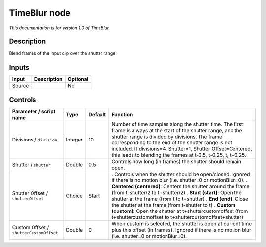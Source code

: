 .. _net.sf.openfx.TimeBlur:

TimeBlur node
=============

*This documentation is for version 1.0 of TimeBlur.*

Description
-----------

Blend frames of the input clip over the shutter range.

Inputs
------

====== =========== ========
Input  Description Optional
====== =========== ========
Source             No
====== =========== ========

Controls
--------

.. tabularcolumns:: |>{\raggedright}p{0.2\columnwidth}|>{\raggedright}p{0.06\columnwidth}|>{\raggedright}p{0.07\columnwidth}|p{0.63\columnwidth}|

.. cssclass:: longtable

======================================= ======= ======= ======================================================================================================================================================================================================================================================================================================================================================
Parameter / script name                 Type    Default Function
======================================= ======= ======= ======================================================================================================================================================================================================================================================================================================================================================
Divisions / ``division``                Integer 10      Number of time samples along the shutter time. The first frame is always at the start of the shutter range, and the shutter range is divided by divisions. The frame corresponding to the end of the shutter range is not included. If divisions=4, Shutter=1, Shutter Offset=Centered, this leads to blending the frames at t-0.5, t-0.25, t, t+0.25.
Shutter / ``shutter``                   Double  0.5     Controls how long (in frames) the shutter should remain open.
Shutter Offset / ``shutterOffset``      Choice  Start   . Controls when the shutter should be open/closed. Ignored if there is no motion blur (i.e. shutter=0 or motionBlur=0).
                                                        . **Centered (centered)**: Centers the shutter around the frame (from t-shutter/2 to t+shutter/2)
                                                        . **Start (start)**: Open the shutter at the frame (from t to t+shutter)
                                                        . **End (end)**: Close the shutter at the frame (from t-shutter to t)
                                                        . **Custom (custom)**: Open the shutter at t+shuttercustomoffset (from t+shuttercustomoffset to t+shuttercustomoffset+shutter)
Custom Offset / ``shutterCustomOffset`` Double  0       When custom is selected, the shutter is open at current time plus this offset (in frames). Ignored if there is no motion blur (i.e. shutter=0 or motionBlur=0).
======================================= ======= ======= ======================================================================================================================================================================================================================================================================================================================================================
